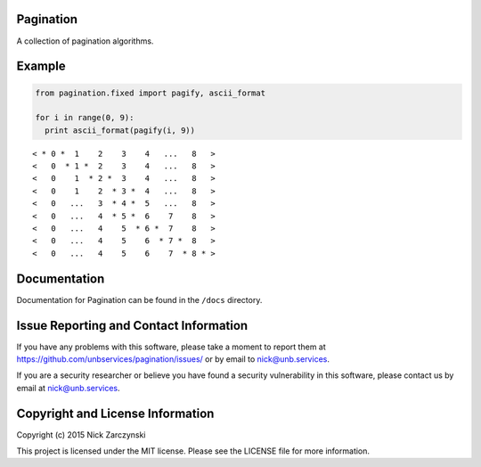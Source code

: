 Pagination
==========

A collection of pagination algorithms.


Example
=======

.. code-block:: python

   from pagination.fixed import pagify, ascii_format

   for i in range(0, 9):
     print ascii_format(pagify(i, 9))

::

   < * 0 *  1    2    3    4   ...   8   >
   <   0  * 1 *  2    3    4   ...   8   >
   <   0    1  * 2 *  3    4   ...   8   >
   <   0    1    2  * 3 *  4   ...   8   >
   <   0   ...   3  * 4 *  5   ...   8   >
   <   0   ...   4  * 5 *  6    7    8   >
   <   0   ...   4    5  * 6 *  7    8   >
   <   0   ...   4    5    6  * 7 *  8   >
   <   0   ...   4    5    6    7  * 8 * >


Documentation
=============

Documentation for Pagination can be found in the ``/docs`` directory.


Issue Reporting and Contact Information
=======================================

If you have any problems with this software, please take a moment to report
them at https://github.com/unbservices/pagination/issues/ or  by email to
nick@unb.services.

If you are a security researcher or believe you have found a security
vulnerability in this software, please contact us by email at
nick@unb.services.


Copyright and License Information
=================================

Copyright (c) 2015 Nick Zarczynski

This project is licensed under the MIT license.  Please see the LICENSE file
for more information.
